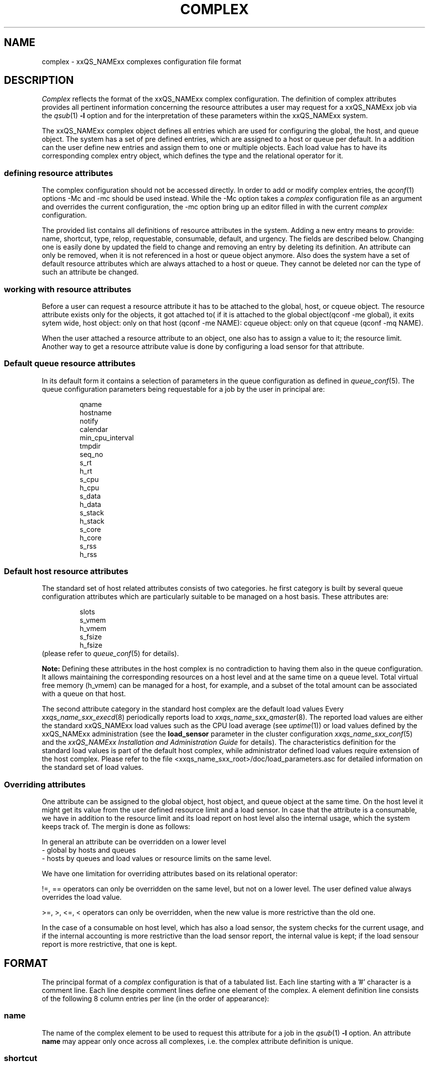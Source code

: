 '\" t
.\"___INFO__MARK_BEGIN__
.\"
.\" Copyright: 2004 by Sun Microsystems, Inc.
.\"
.\"___INFO__MARK_END__
.\" $RCSfile: complex.5,v $     Last Update: $Date: 2007/01/26 11:00:53 $     Revision: $Revision: 1.13.4.4 $
.\"
.\"
.\" Some handy macro definitions [from Tom Christensen's man(1) manual page].
.\"
.de SB		\" small and bold
.if !"\\$1"" \\s-2\\fB\&\\$1\\s0\\fR\\$2 \\$3 \\$4 \\$5
..
.\"
.de T		\" switch to typewriter font
.ft CW		\" probably want CW if you don't have TA font
..
.\"
.de TY		\" put $1 in typewriter font
.if t .T
.if n ``\c
\\$1\c
.if t .ft P
.if n \&''\c
\\$2
..
.\"
.de M		\" man page reference
\\fI\\$1\\fR\\|(\\$2)\\$3
..
.TH COMPLEX 5 "$Date: 2007/01/26 11:00:53 $" "xxRELxx" "xxQS_NAMExx File Formats"
.\"
.SH NAME
complex \- xxQS_NAMExx complexes configuration file format
.\"
.\"
.SH DESCRIPTION
.I Complex
reflects the format of the xxQS_NAMExx complex configuration.  The
definition of complex attributes provides all pertinent information
concerning the resource attributes a user may request for a xxQS_NAMExx
job via the
.M qsub 1
\fB\-l\fP option
and for the interpretation of these parameters within the xxQS_NAMExx
system.
.PP
The xxQS_NAMExx complex object defines all entries which are used for 
configuring the global, the host, and queue object. The system has a 
set of pre defined entries, which are assigned to a host or queue per default.
In a addition can the user define new entries and assign them to one or multiple
objects. Each load value has to have its corresponding complex entry object, which
defines the type and the relational operator for it.
.\"
.SS "\fBdefining resource attributes\fP"
The complex configuration should not be accessed directly.
In order to add or modify complex entries, the
.M qconf 1
options -Mc and \-mc should be used instead.
While the \-Mc option takes a
.I complex
configuration file as an argument and overrides the current configuration, 
the \-mc option bring up an editor filled in with the current
.I complex
configuration.
.sp 1
The provided list contains all definitions of resource attributes in the system. Adding
a new entry means to provide: name, shortcut, type, relop, requestable, consumable, 
default, and urgency. The fields are described below. Changing one is easily done by 
updated the field to change and removing an entry by deleting its definition. An 
attribute can only be removed, when it is not referenced in a host or queue object 
anymore. Also does the system have a set of default resource attributes which are 
always attached to a host or queue. They cannot be deleted nor can the type of 
such an attribute be changed.
.PP
.\"
.SS "\fBworking with resource attributes\fP"
Before a user can request a resource attribute it has to be attached to the global, host,
or cqueue object. The resource attribute exists only for the objects, it got attached to(
if it is attached to the global object(qconf -me global), it exits sytem wide, host object: 
only on that host (qconf -me NAME): cqueue object: only on that cqueue (qconf -mq NAME).
.sp 1
When the user attached a resource attribute to an object, one also has to assign a value
to it; the resource limit. Another way to get a resource attribute value is done by 
configuring a load sensor for that attribute. 
.PP
.\"
.SS "\fBDefault queue resource attributes\fP"
In its default form it contains a selection of parameters in the
queue configuration as defined in
.M queue_conf 5 .
The queue configuration parameters being requestable for a job
by the user in principal are:
.sp 1
.nf
.RS
qname
hostname
notify
calendar
min_cpu_interval 
tmpdir
seq_no
s_rt
h_rt
s_cpu
h_cpu
s_data
h_data
s_stack
h_stack
s_core
h_core
s_rss
h_rss
.RE
.\"
.SS "\fBDefault host resource attributes\fP"
The standard set of host related attributes consists 
of two categories. he first category is built by several queue configuration
attributes which are particularly suitable to be managed on a host basis. These
attributes are:
.sp 1
.nf
.RS
slots
s_vmem
h_vmem
s_fsize
h_fsize
.RE
.fi
(please refer to
.M queue_conf 5
for details).
.sp 1
.B Note:
Defining these attributes in the
host complex is no contradiction to having them also in the queue
configuration. It allows maintaining the corresponding resources on a
host level and at the same time on a queue level. Total virtual free
memory (h_vmem) can be managed for a host, for example, and a subset
of the total amount can be associated with a queue on that host.
.sp 1
The second attribute category in the standard host complex are the default 
load values Every
.M xxqs_name_sxx_execd 8
periodically reports load to
.M xxqs_name_sxx_qmaster 8 .
The reported load values are either the standard xxQS_NAMExx load values
such as the CPU load average (see
.M uptime 1 )
or load values defined by the xxQS_NAMExx administration (see the
.B load_sensor
parameter in the cluster configuration
.M xxqs_name_sxx_conf 5
and the
.I xxQS_NAMExx Installation and Administration Guide
for details).
The characteristics definition for the standard load values is part of
the default host complex, while administrator defined load values
require extension of the host complex. Please refer to the file
<xxqs_name_sxx_root>/doc/load_parameters.asc for detailed information on the
standard set of load values.
.\"
.SS "\fBOverriding attributes\fP"
One attribute can be assigned to the global object, host object, and queue object
at the same time. On the host level it might get its value from the user
defined resource limit and a load sensor. In case that the attribute is a consumable, 
we have in addition to the resource limit and its load report on host level also 
the internal usage, which the system keeps track of. The mergin is done as follows:
.sp 1
In general an attribute can be overridden on a lower level
   - global by hosts and queues
   - hosts by queues
and load values or resource limits on the same level.
.sp 1
We have one limitation for overriding attributes based on its relational 
operator:
.sp 1
!=, == operators can only be overridden on the same level, but not on a 
lower level. The user defined value always overrides the load value.
.sp 1   
>=, >, <=, < operators can only be overridden, when the new value is more 
restrictive than the old one.
.sp 1
In the case of a consumable on host level, which has also a load sensor, the
system checks for the current usage, and if the internal accounting is more 
restrictive than the load sensor report, the internal value is kept; if the
load sensour report is more restrictive, that one is kept.
.PP
.SH FORMAT
The principal format of a 
.I complex
configuration is that of a tabulated list. Each line starting with
a '#' character is a comment line. Each line despite comment lines
define one element of the complex. A element definition line
consists of the following 8 column entries per line (in the order
of appearance):
.SS "\fBname\fP"
The name of the complex element to be used to request this attribute
for a job in the
.M qsub 1
\fB\-l\fP option. An attribute
.B name
may appear only once across all 
complexes, i.e. the complex attribute definition is unique.
.SS "\fBshortcut\fP"
A shortcut for \fBname\fP which may also be used to request this
attribute for a job in the
.M qsub 1
\fB\-l\fP option. An attribute
.B shortcut
may appear only once across 
all complexes, so as to avoid the possibility of ambiguous complex attribute 
references.
.\"
.SS "\fBtype\fP"
This setting determines how the corresponding values are to be treated 
xxQS_NAMExx internally in case of comparisons or in case of load scaling for 
the load complex entries:
.IP "\(bu" 3n
With \fBINT\fP only raw integers are allowed.
.IP "\(bu" 3n
With \fBDOUBLE\fP floating point numbers in double precision (decimal and
scientific notation) can be specified.
.IP "\(bu" 3n
With \fBTIME\fP time specifiers are allowed. Refer to 
.M queue_conf 5  
for a format description.
.IP "\(bu" 3n
With \fBMEMORY\fP memory size specifiers are allowed. Refer to 
.M queue_conf 5 
for a format description.
.IP "\(bu" 3n
With \fBBOOL\fP the strings TRUE and FALSE are allowed. When used in a 
load formula (refer to 
.M sched_conf 5
)
TRUE and FALSE get mapped into '1' and '0'.
.IP "\(bu" 3n
With \fBSTRING\fP all strings are allowed and
.M strcmp 3
is used for comparisons.
.IP "\(bu" 3n
\fBCSTRING\fP is like \fBSTRING\fP except comparisons are case insensitive. 
.IP "\(bu" 3n
\fBRESTRING\fP is like \fBSTRING\fP with regular expression matching.
The syntax follows the following rules:
.sp 1
.nf
.RS
 - "*"    : matches any character and any number of chars 
            (0 or more).
 - "?"    : matches any one character. It must match exactly 1
            character.
 - "."    : is the character ".". It has no special meaning
 - "\\"    : escape character. "\\\\" = "\\", "\\*" = "*", 
            "\\?" = "?"
 - "[...]": matches one of the list of characters between the brackets.
            Character ranges may be specified using the a-z notation.
            The caret symbol (^) is \fBnot\fP interpreted as a logical
            not; it is intrepreted literally.
 - "|"    : logical "or". Can only be used on the highest 
            level and \fBcannot\fP be escaped.

Examples:
 -l arch="*x24*|sol*"  : 
      results in "arch=lx24-x86" OR "arch=lx24-amd64" 
         OR "arch=sol-sparc" OR "arch=sol-sparc64" 
         OR "arch=sol-x86" OR ...
 -l arch="sol-x??"  : 
      results in "arch=sol-x86" OR "arch=sol-x64" OR ...
 -l arch="lx2[246]-x86"  : 
      results in "arch=lx22-x86" OR "arch=lx24-x86"  
         OR "arch=lx26-x86"
 -l arch="lx2[4-6]-x86"  : 
      results in "arch=lx24-x86" OR "arch=lx25-x86"  
         OR "arch=lx26-x86"
 -l arch="lx2[24-6]-x86"  : 
      results in "arch=lx22-x86" OR "arch=lx24-x86"  
         OR "arch=lx25-x86" OR "arch=lx26-x86"
 -l arch="lx24-x86|sol-sparc"  : 
      results in "arch=lx24-x86" OR "arch=sol-sparc"
 -l arch="lx24-[^x]86"  : 
      results in "arch=lx24-^86" OR "arch=lx24-x86"  
 -l arch="lx2[4|6]-x86"  : 
      results in "arch=lx2[4" OR "arch=6"  
.RE
.fi
                               
.IP "\(bu" 3n
\fBHOST\fP is like \fBCSTRING\fP but the string must be a valid hostname.   
.\"
.SS "\fBrelop\fP"
The
.B relation operator.
The relation operator is used when the value requested by the user for
this parameter is compared against the corresponding value configured for
the considered queues. If the result of the comparison is false, the
job cannot run in this queue. Possible relation operators are "==", "<",
">", "<=" and ">=". The only valid operator for string type attributes
is "==".
.\"
.SS "\fBrequestable\fP"
The entry can be used in a
.M qsub 1
resource request if this field is set to 'y' or 'yes'.
If set to 'n' or 'no' this entry cannot be used by a
user in order to request a queue or a class of queues.
If the entry is set to 'forced' or 'f' the 
attribute has to be requested by a job or it is rejected.
.sp
To enable resource request enforcement the existence of the
resource has to be defined. This can be done on a cluster global, per host
and per queue basis. The definition of resource availability is performed 
with the complex_values entry in
.M host_conf 5
and
.M queue_conf 5 .
.\"
.SS "\fBconsumable\fP"
The
.B consumable
parameter can be set to either 'yes' ('y' abbreviated) or 'no' 
('n'). It can be set to 'yes' only for numeric attributes (INT, DOUBLE, MEMORY,
TIME - see
.B type
above). If set to 'yes' the 
consumption of the corresponding resource can be managed by 
xxQS_NAMExx internal bookkeeping. In this case xxQS_NAMExx accounts 
for the consumption of this resource for all running jobs and ensures that jobs 
are only dispatched if the xxQS_NAMExx internal bookkeeping indicates 
enough available consumable resources. Consumables are an efficient means to 
manage limited resources such a available memory, free space on a file 
system, network bandwidth or floating software licenses.
.sp 1
Consumables can be combined with default or user defined load parameters 
(see
.M xxqs_name_sxx_conf 5
and
.M host_conf 5 ),
i.e. load values can be reported 
for consumable attributes or the consumable flag can be set for load 
attributes. The xxQS_NAMExx consumable resource management takes both 
the load (measuring availability of the resource) and the internal bookkeeping 
into account in this case, and makes sure that neither of both exceeds a given 
limit.
.sp 1
To enable consumable resource management the basic availability of a 
resource has to be defined. This can be done on a cluster global, per host and 
per queue basis while these categories may supersede each other in the given 
order (i.e. a host can restrict availability of a cluster resource and a
queue can restrict host and cluster resources). The definition of resource
availability is performed with the
.B complex_values
entry in
.M host_conf 5
and
.M queue_conf 5 . 
The
.B complex_values
definition of the "global" host specifies cluster global 
consumable settings. To each consumable complex attribute in a 
.B complex_values
list a value is assigned which denotes the maximum 
available amount for that resource. The internal bookkeeping will subtract 
from this total the assumed resource consumption by all running jobs as 
expressed through the jobs' resource requests.
.sp 1
.B Note:
Jobs can be forced to request a resource and thus to specify their 
assumed consumption via the 'force' value of the
.B requestable 
parameter (see above).
.sp 1
.B Note also:
A default resource consumption value can be pre-defined by the 
administrator for consumable attributes not explicitly requested by 
the job (see the
.B default
parameter below). This is meaningful only if 
requesting the attribute is not enforced as explained above.
.sp 1
See the
.I xxQS_NAMExx Installation and Administration Guide
for examples 
on the usage of the consumable resources facility.
.\"
.SS "\fBdefault\fP"
Meaningful only for consumable complex attributes (see
.B consumable
parameter above). xxQS_NAMExx assumes the resource amount denoted in the 
.B default
parameter implicitly to be consumed by jobs being dispatched to a 
host or queue managing the consumable attribute. Jobs explicitly requesting 
the attribute via the \fI\-l\fP option to
.M qsub 1
override this default value.
.\"
.SS "\fBurgency\fP"
The urgency value allows influencing
job priorities on a per resource base. The urgency value effects
the addend for each resource when determining the resource request 
related urgency contribution. For numeric type resource requests the 
addend is the product of the urgency value, the jobs assumed slot 
allocation and the per slot request as specified via \fI\-l\fP option to 
.M qsub 1 .
For string type requests the resources urgency value is directly 
used as addend. Urgency values are of type real. See under 
.M sge_priority 5 
for an overview on job priorities.
.\"
.\"
.SH "SEE ALSO"
.M xxqs_name_sxx_intro 1 ,
.M qconf 1 ,
.M qsub 1 ,
.M uptime 1 ,
.M host_conf 5 ,
.M queue_conf 5 ,
.M xxqs_name_sxx_execd 8 ,
.M xxqs_name_sxx_qmaster 8 ,
.M xxqs_name_sxx_schedd 8 ,
.br
.I xxQS_NAMExx Installation and Administration Guide.
.\"
.SH "COPYRIGHT"
See
.M xxqs_name_sxx_intro 1
for a full statement of rights and permissions.
